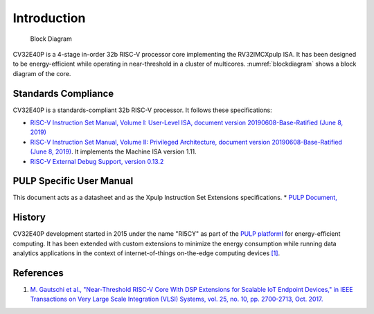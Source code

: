 .. _cv32e40p-introduction:

Introduction
============

.. figure:: images/blockdiagram.svg
   :name: blockdiagram

   Block Diagram

CV32E40P is a 4-stage in-order 32b RISC-V processor core implementing the RV32IMCXpulp ISA.
It has been designed to be energy-efficient while operating in near-threshold in a cluster of multicores.
:numref:`blockdiagram` shows a block diagram of the core.

Standards Compliance
--------------------

CV32E40P is a standards-compliant 32b RISC-V processor.
It follows these specifications:

* `RISC-V Instruction Set Manual, Volume I: User-Level ISA, document version 20190608-Base-Ratified (June 8, 2019) <https://github.com/riscv/riscv-isa-manual/releases/download/Ratified-IMFDQC-and-Priv-v1.11/riscv-spec-20190608.pdf>`_
* `RISC-V Instruction Set Manual, Volume II: Privileged Architecture, document version 20190608-Base-Ratified (June 8, 2019) <https://github.com/riscv/riscv-isa-manual/releases/download/Ratified-IMFDQC-and-Priv-v1.11/riscv-privileged-20190608.pdf>`_.
  It implements the Machine ISA version 1.11.
* `RISC-V External Debug Support, version 0.13.2 <https://content.riscv.org/wp-content/uploads/2019/03/riscv-debug-release.pdf>`_

PULP Specific User Manual
-------------------------

This document acts as a datasheet and as the Xpulp Instruction Set Extensions specifications.
* `PULP Document, <https://github.com/pulp-platform/riscv/blob/master/doc/user_manual.doc>`_


History
-------

CV32E40P development started in 2015 under the name "RI5CY" as part of the `PULP platformI <https://pulp-platform.org>`_ for energy-efficient computing.
It has been extended with custom extensions to minimize the energy consumption while running data analytics applications in the context of internet-of-things on-the-edge computing devices `[1] <https://doi.org/10.1109/TVLSI.2017.2654506>`_.

References
----------

1. `M. Gautschi et al., "Near-Threshold RISC-V Core With DSP Extensions for Scalable IoT Endpoint Devices," in IEEE Transactions on Very Large Scale Integration (VLSI) Systems, vol. 25, no. 10, pp. 2700-2713, Oct. 2017. <https://doi.org/10.1109/TVLSI.2017.2654506>`_
